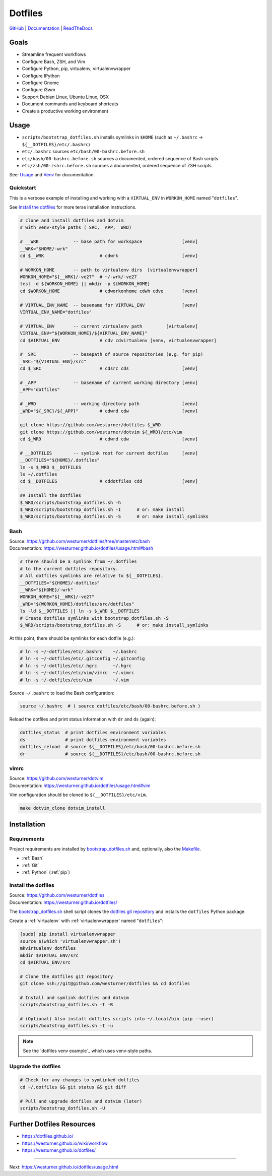 
===========
Dotfiles
===========

`GitHub`_ | `Documentation`_ | `ReadTheDocs`_

.. _GitHub: https://github.com/westurner/dotfiles
.. _Documentation: https://westurner.github.io/dotfiles/   
.. _ReadTheDocs: https://wrdfiles.readthedocs.org/en/latest/


Goals
=======
* Streamline frequent workflows
* Configure Bash, ZSH, and Vim
* Configure Python, pip, virtualenv, virtualenvwrapper
* Configure IPython
* Configure Gnome
* Configure i3wm
* Support Debian Linux, Ubuntu Linux, OSX
* Document commands and keyboard shortcuts
* Create a productive working environment

  
Usage
=======

* ``scripts/bootstrap_dotfiles.sh`` installs symlinks in ``$HOME``
  (such as ``~/.bashrc`` -> ``${__DOTFILES}/etc/.bashrc``)
* ``etc/.bashrc`` sources ``etc/bash/00-bashrc.before.sh``
* ``etc/bash/00-bashrc.before.sh`` sources a documented,
  ordered sequence of Bash scripts
* ``etc/zsh/00-zshrc.before.sh`` sources a documented,
  ordered sequence of ZSH scripts

See: `Usage`_ and `Venv`_ for documentation.

.. _usage: https://westurner.github.io/dotfiles/usage.html
.. _venv: https://westurner.github.io/dotfiles/venv.html


Quickstart
------------

This is a verbose example of installing and working with a
``VIRTUAL_ENV`` in ``WORKON_HOME`` named "``dotfiles``".

See `Install the dotfiles`_ for more terse installation instructions.

.. code:: bash


    # clone and install dotfiles and dotvim
    # with venv-style paths (_SRC, _APP, _WRD)

    # __WRK             -- base path for workspace               [venv]
    __WRK="$HOME/-wrk"
    cd $__WRK                     # cdwrk                        [venv]

    # WORKON_HOME       -- path to virtualenv dirs  [virtualenvwrapper]
    WORKON_HOME="${__WRK}/-ve27"  # ~/-wrk/-ve27
    test -d ${WORKON_HOME} || mkdir -p ${WORKON_HOME}
    cd $WORKON_HOME               # cdworkonhome cdwh cdve       [venv]

    # VIRTUAL_ENV_NAME  -- basename for VIRTUAL_ENV              [venv]
    VIRTUAL_ENV_NAME="dotfiles"

    # VIRTUAL_ENV       -- current virtualenv path         [virtualenv]
    VIRTUAL_ENV="${WORKON_HOME}/${VIRTUAL_ENV_NAME}"
    cd $VIRTUAL_ENV               # cdv cdvirtualenv [venv, virtualenvwrapper]

    # _SRC              -- basepath of source repositories (e.g. for pip) 
    _SRC="${VIRTUAL_ENV}/src"
    cd $_SRC                      # cdsrc cds                    [venv]

    # _APP              -- basename of current working directory [venv]
    _APP="dotfiles"

    # _WRD              -- working directory path                [venv]
    _WRD="${_SRC}/${_APP}"        # cdwrd cdw                    [venv]

    git clone https://github.com/westurner/dotfiles $_WRD
    git clone https://github.com/westurner/dotvim ${_WRD}/etc/vim
    cd $_WRD                      # cdwrd cdw                    [venv]

    # __DOTFILES        -- symlink root for current dotfiles     [venv]
    __DOTFILES="${HOME}/.dotfiles"
    ln -s $_WRD $__DOTFILES
    ls ~/.dotfiles
    cd $__DOTFILES                # cddotfiles cdd               [venv]
  
    ## Install the dotfiles
    $_WRD/scripts/bootstrap_dotfiles.sh -h
    $_WRD/scripts/bootstrap_dotfiles.sh -I      # or: make install
    $_WRD/scripts/bootstrap_dotfiles.sh -S      # or: make install_symlinks


Bash
-----
| Source: https://github.com/westurner/dotfiles/tree/master/etc/bash
| Documentation: https://westurner.github.io/dotfiles/usage.html#bash


.. code:: bash

    # There should be a symlink from ~/.dotfiles
    # to the current dotfiles repository.
    # All dotfiles symlinks are relative to ${__DOTFILES}.
    __DOTFILES="${HOME}/-dotfiles"
    __WRK="${HOME}/-wrk"
    WORKON_HOME="${__WRK}/-ve27"
    _WRD="${WORKON_HOME}/dotfiles/src/dotfiles"
    ls -ld $__DOTFILES || ln -s $_WRD $__DOTFILES
    # Create dotfiles symlinks with bootstrap_dotfiles.sh -S
    $_WRD/scripts/bootstrap_dotfiles.sh -S      # or: make install_symlinks

At this point, there should be symlinks for each dotfile (e.g.):

.. code:: bash

    # ln -s ~/-dotfiles/etc/.bashrc    ~/.bashrc
    # ln -s ~/-dotfiles/etc/.gitconfig ~/.gitconfig
    # ln -s ~/-dotfiles/etc/.hgrc      ~/.hgrc
    # ln -s ~/-dotfiles/etc/vim/vimrc  ~/.vimrc
    # ln -s ~/-dotfiles/etc/vim        ~/.vim

Source ``~/.bashrc`` to load the Bash configuration:

.. code:: bash

   source ~/.bashrc  # ( source dotfiles/etc/bash/00-bashrc.before.sh )

Reload the dotfiles and print status information with ``dr`` and ``ds`` 
(again):

.. code:: bash

   dotfiles_status  # print dotfiles environment variables
   ds               # print dotfiles environment variables
   dotfiles_reload  # source ${__DOTFILES}/etc/bash/00-bashrc.before.sh
   dr               # source ${__DOTFILES}/etc/bash/00-bashrc.before.sh



vimrc
------
| Source: https://github.com/westurner/dotvim
| Documentation: https://westurner.github.io/dotfiles/usage.html#vim

Vim configuration should be cloned to ``${__DOTFILES}/etc/vim``.

.. code:: bash

   make dotvim_clone dotvim_install


.. _installation:

Installation
==============

Requirements
---------------
Project requirements are installed by 
`bootstrap_dotfiles.sh`_ and, optionally, also the `Makefile`_.

* :ref:`Bash`
* :ref:`Git`
* :ref:`Python` (:ref:`pip`)

.. _bootstrap_dotfiles.sh: https://github.com/westurner/dotfiles/blob/master/scripts/bootstrap_dotfiles.sh
.. _Makefile: https://github.com/westurner/dotfiles/blob/master/Makefile


.. _install the dotfiles:

Install the dotfiles
---------------------
| Source: https://github.com/westurner/dotfiles
| Documentation: https://westurner.github.io/dotfiles/


The `bootstrap_dotfiles.sh`_ shell script 
clones the `dotfiles git repository`_
and installs the ``dotfiles`` Python package.


Create a :ref:`virtualenv` with :ref:`virtualenvwrapper`
named "``dotfiles``":

.. code:: bash

    [sudo] pip install virtualenvwrapper
    source $(which 'virtualenvwrapper.sh')
    mkvirtualenv dotfiles
    mkdir $VIRTUAL_ENV/src
    cd $VIRTUAL_ENV/src

    # Clone the dotfiles git repository
    git clone ssh://git@github.com/westurner/dotfiles && cd dotfiles

    # Install and symlink dotfiles and dotvim
    scripts/bootstrap_dotfiles.sh -I -R

    # (Optional) Also install dotfiles scripts into ~/.local/bin (pip --user)
    scripts/bootstrap_dotfiles.sh -I -u


.. _dotfiles git repository: https://github.com/westurner/dotfiles

.. note:: See the `dotfiles venv example`_ which uses
   venv-style paths.


Upgrade the dotfiles
----------------------

.. code:: bash

   # Check for any changes to symlinked dotfiles
   cd ~/.dotfiles && git status && git diff

   # Pull and upgrade dotfiles and dotvim (later)
   scripts/bootstrap_dotfiles.sh -U


Further Dotfiles Resources
===========================
* https://dotfiles.github.io/
* https://westurner.github.io/wiki/workflow
* https://westurner.github.io/dotfiles/

*****

Next: https://westurner.github.io/dotfiles/usage.html
